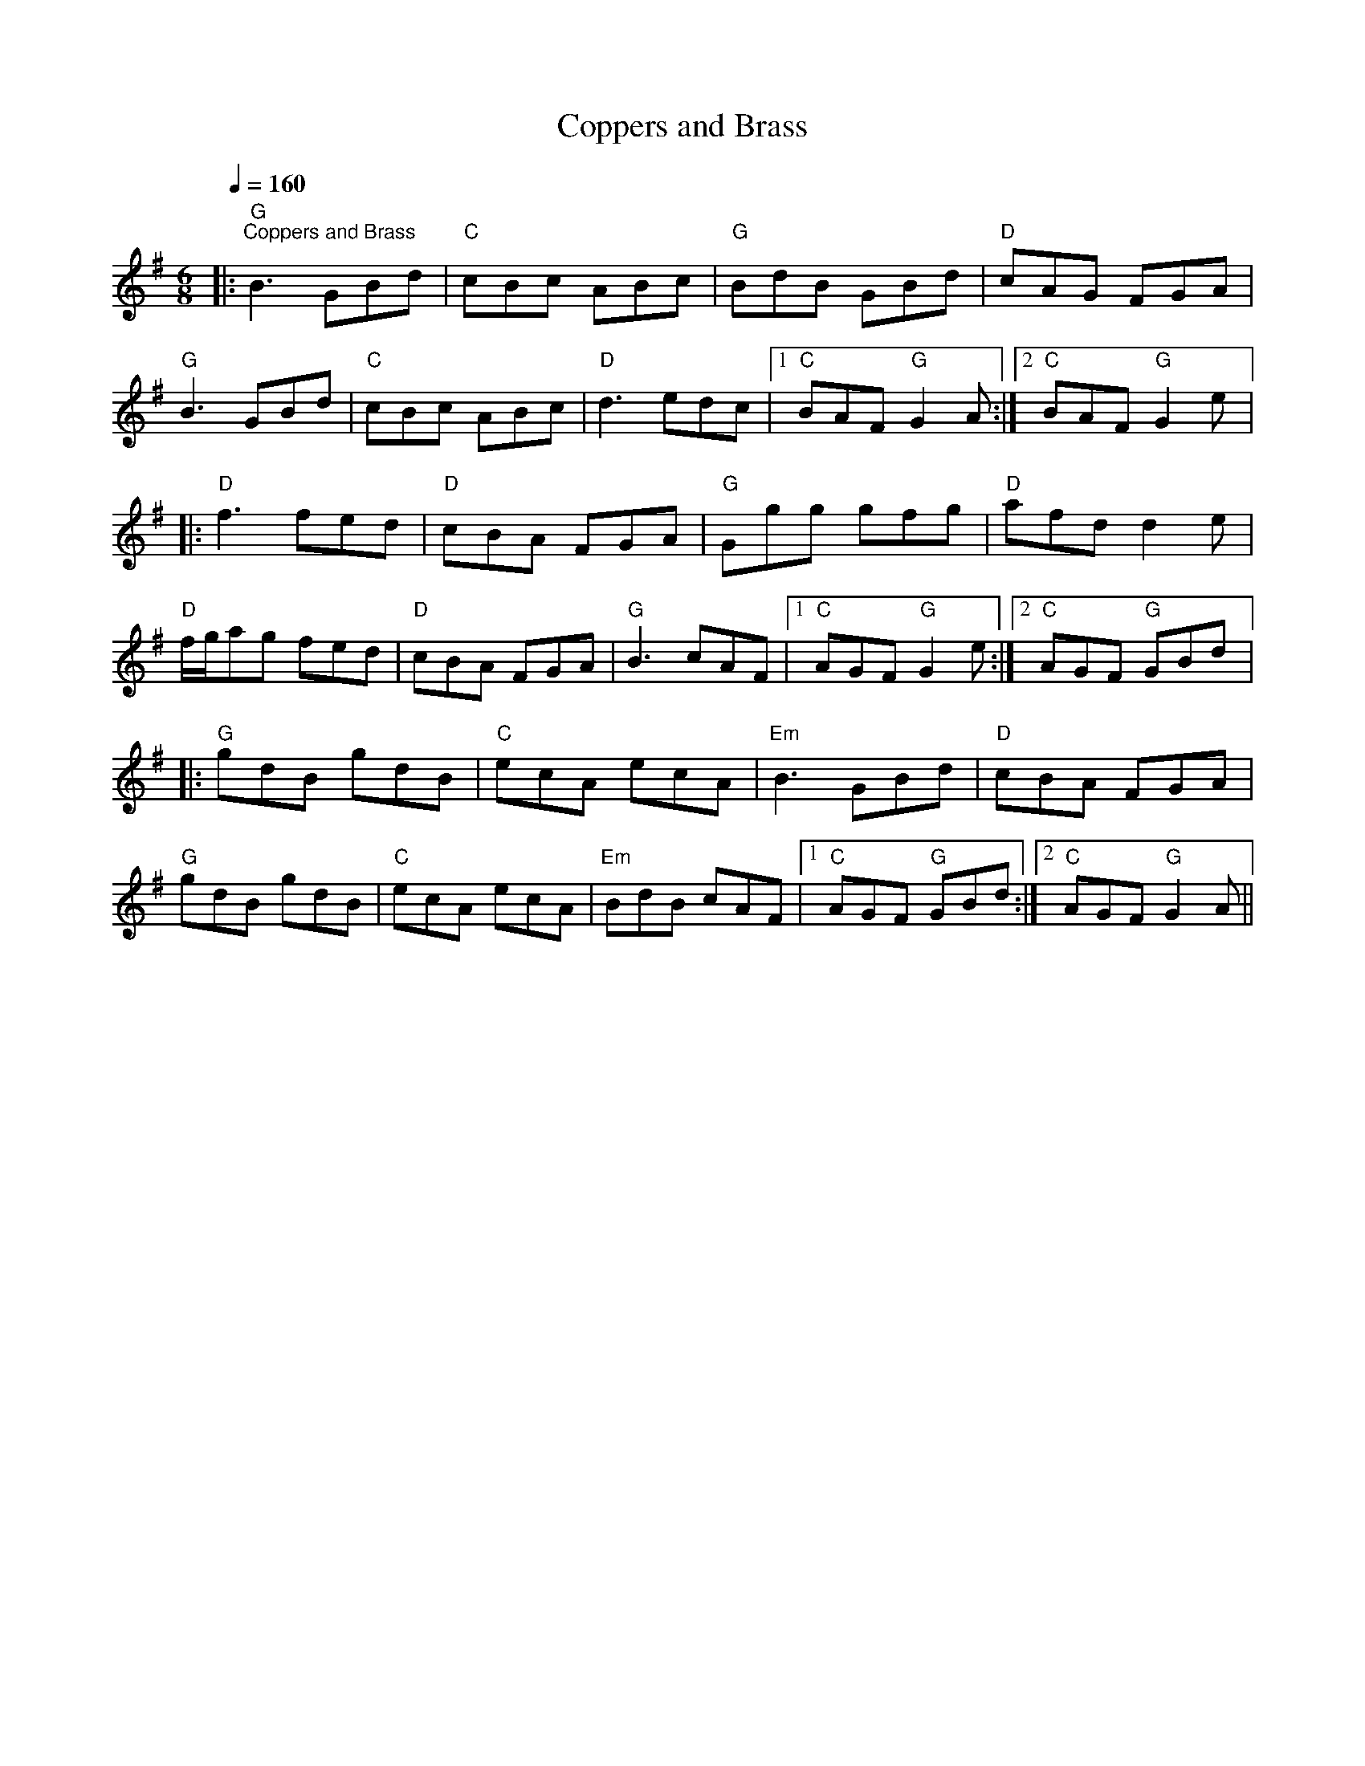 X:1
T:Coppers and Brass
L:1/8
Q:1/4=160
M:6/8
K:G
|:"G""^Coppers and Brass" B3 GBd |"C" cBc ABc |"G" BdB GBd |"D" cAG FGA |
"G" B3 GBd |"C" cBc ABc |"D" d3 edc |1"C" BAF"G" G2 A :|2"C" BAF"G" G2 e |:
"D" f3 fed |"D" cBA FGA |"G" Ggg gfg |"D" afd d2 e |
"D" f/g/ag fed |"D" cBA FGA |"G" B3 cAF |1"C" AGF"G" G2 e :|2"C" AGF"G" GBd |:
"G" gdB gdB |"C" ecA ecA |"Em" B3 GBd |"D" cBA FGA |
"G" gdB gdB |"C" ecA ecA |"Em" BdB cAF |1"C" AGF"G" GBd :|2"C" AGF"G" G2 A ||
